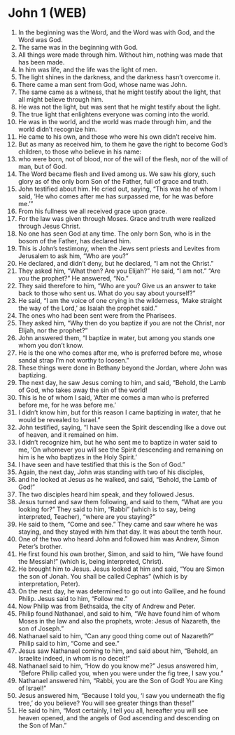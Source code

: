 * John 1 (WEB)
:PROPERTIES:
:ID: WEB/43-JHN01
:END:

1. In the beginning was the Word, and the Word was with God, and the Word was God.
2. The same was in the beginning with God.
3. All things were made through him. Without him, nothing was made that has been made.
4. In him was life, and the life was the light of men.
5. The light shines in the darkness, and the darkness hasn’t overcome it.
6. There came a man sent from God, whose name was John.
7. The same came as a witness, that he might testify about the light, that all might believe through him.
8. He was not the light, but was sent that he might testify about the light.
9. The true light that enlightens everyone was coming into the world.
10. He was in the world, and the world was made through him, and the world didn’t recognize him.
11. He came to his own, and those who were his own didn’t receive him.
12. But as many as received him, to them he gave the right to become God’s children, to those who believe in his name:
13. who were born, not of blood, nor of the will of the flesh, nor of the will of man, but of God.
14. The Word became flesh and lived among us. We saw his glory, such glory as of the only born Son of the Father, full of grace and truth.
15. John testified about him. He cried out, saying, “This was he of whom I said, ‘He who comes after me has surpassed me, for he was before me.’”
16. From his fullness we all received grace upon grace.
17. For the law was given through Moses. Grace and truth were realized through Jesus Christ.
18. No one has seen God at any time. The only born Son, who is in the bosom of the Father, has declared him.
19. This is John’s testimony, when the Jews sent priests and Levites from Jerusalem to ask him, “Who are you?”
20. He declared, and didn’t deny, but he declared, “I am not the Christ.”
21. They asked him, “What then? Are you Elijah?” He said, “I am not.” “Are you the prophet?” He answered, “No.”
22. They said therefore to him, “Who are you? Give us an answer to take back to those who sent us. What do you say about yourself?”
23. He said, “I am the voice of one crying in the wilderness, ‘Make straight the way of the Lord,’ as Isaiah the prophet said.”
24. The ones who had been sent were from the Pharisees.
25. They asked him, “Why then do you baptize if you are not the Christ, nor Elijah, nor the prophet?”
26. John answered them, “I baptize in water, but among you stands one whom you don’t know.
27. He is the one who comes after me, who is preferred before me, whose sandal strap I’m not worthy to loosen.”
28. These things were done in Bethany beyond the Jordan, where John was baptizing.
29. The next day, he saw Jesus coming to him, and said, “Behold, the Lamb of God, who takes away the sin of the world!
30. This is he of whom I said, ‘After me comes a man who is preferred before me, for he was before me.’
31. I didn’t know him, but for this reason I came baptizing in water, that he would be revealed to Israel.”
32. John testified, saying, “I have seen the Spirit descending like a dove out of heaven, and it remained on him.
33. I didn’t recognize him, but he who sent me to baptize in water said to me, ‘On whomever you will see the Spirit descending and remaining on him is he who baptizes in the Holy Spirit.’
34. I have seen and have testified that this is the Son of God.”
35. Again, the next day, John was standing with two of his disciples,
36. and he looked at Jesus as he walked, and said, “Behold, the Lamb of God!”
37. The two disciples heard him speak, and they followed Jesus.
38. Jesus turned and saw them following, and said to them, “What are you looking for?” They said to him, “Rabbi” (which is to say, being interpreted, Teacher), “where are you staying?”
39. He said to them, “Come and see.” They came and saw where he was staying, and they stayed with him that day. It was about the tenth hour.
40. One of the two who heard John and followed him was Andrew, Simon Peter’s brother.
41. He first found his own brother, Simon, and said to him, “We have found the Messiah!” (which is, being interpreted, Christ).
42. He brought him to Jesus. Jesus looked at him and said, “You are Simon the son of Jonah. You shall be called Cephas” (which is by interpretation, Peter).
43. On the next day, he was determined to go out into Galilee, and he found Philip. Jesus said to him, “Follow me.”
44. Now Philip was from Bethsaida, the city of Andrew and Peter.
45. Philip found Nathanael, and said to him, “We have found him of whom Moses in the law and also the prophets, wrote: Jesus of Nazareth, the son of Joseph.”
46. Nathanael said to him, “Can any good thing come out of Nazareth?” Philip said to him, “Come and see.”
47. Jesus saw Nathanael coming to him, and said about him, “Behold, an Israelite indeed, in whom is no deceit!”
48. Nathanael said to him, “How do you know me?” Jesus answered him, “Before Philip called you, when you were under the fig tree, I saw you.”
49. Nathanael answered him, “Rabbi, you are the Son of God! You are King of Israel!”
50. Jesus answered him, “Because I told you, ‘I saw you underneath the fig tree,’ do you believe? You will see greater things than these!”
51. He said to him, “Most certainly, I tell you all, hereafter you will see heaven opened, and the angels of God ascending and descending on the Son of Man.”
